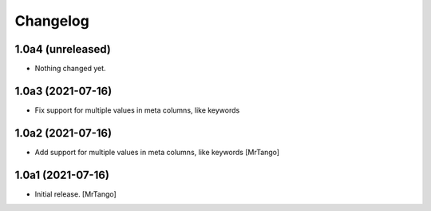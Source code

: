 Changelog
=========


1.0a4 (unreleased)
------------------

- Nothing changed yet.


1.0a3 (2021-07-16)
------------------

- Fix support for multiple values in meta columns, like keywords


1.0a2 (2021-07-16)
------------------

- Add support for multiple values in meta columns, like keywords
  [MrTango]


1.0a1 (2021-07-16)
------------------

- Initial release.
  [MrTango]
